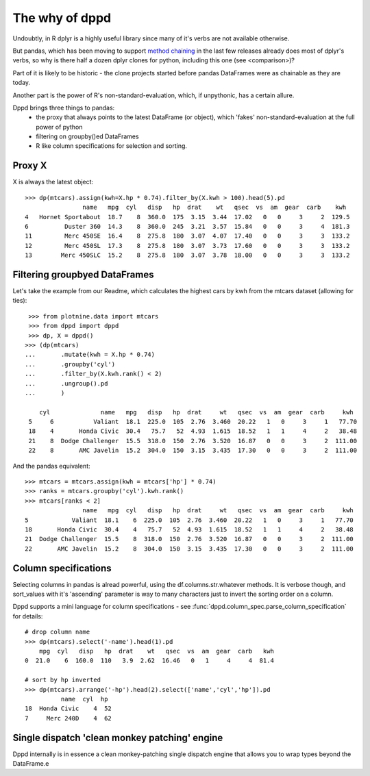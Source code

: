 The why of dppd
=======================================

Undoubtly, in R dplyr is a highly useful library
since many of it's verbs are not available otherwise.

But pandas, which has been moving to support `method chaining <https://tomaugspurger.github.io/method-chaining.html>`_
in the last few releases
already does most of dplyr's verbs, so why is there half a dozen 
dplyr clones for python, including this one (see <comparison>)?

Part of it is likely to be historic - the clone projects started before
pandas DataFrames were as chainable as they are today.

Another part is the power of R's non-standard-evaluation, which, if unpythonic, 
has a certain allure.

Dppd brings three things to pandas:
 * the proxy that always points to the latest DataFrame (or object), which 'fakes'
   non-standard-evaluation at the full power of python
 * filtering on groupby()ed DataFrames
 * R like column specifications for selection and sorting.


Proxy X
-------

X is always the latest object::

  >>> dp(mtcars).assign(kwh=X.hp * 0.74).filter_by(X.kwh > 100).head(5).pd
		  name   mpg  cyl   disp   hp  drat    wt   qsec  vs  am  gear  carb    kwh
  4   Hornet Sportabout  18.7    8  360.0  175  3.15  3.44  17.02   0   0     3     2  129.5
  6          Duster 360  14.3    8  360.0  245  3.21  3.57  15.84   0   0     3     4  181.3
  11         Merc 450SE  16.4    8  275.8  180  3.07  4.07  17.40   0   0     3     3  133.2
  12         Merc 450SL  17.3    8  275.8  180  3.07  3.73  17.60   0   0     3     3  133.2
  13        Merc 450SLC  15.2    8  275.8  180  3.07  3.78  18.00   0   0     3     3  133.2
  

Filtering groupbyed DataFrames
--------------------------------------------------

Let's take the example from our Readme, which calculates the highest cars by kwh
from the mtcars dataset (allowing for ties)::


   >>> from plotnine.data import mtcars
   >>> from dppd import dppd
   >>> dp, X = dppd()
  >>> (dp(mtcars)
  ...       .mutate(kwh = X.hp * 0.74)
  ...       .groupby('cyl')
  ...       .filter_by(X.kwh.rank() < 2)
  ...       .ungroup().pd
  ...       )
    
      cyl              name   mpg   disp   hp  drat     wt   qsec  vs  am  gear  carb     kwh
   5     6           Valiant  18.1  225.0  105  2.76  3.460  20.22   1   0     3     1   77.70
   18    4       Honda Civic  30.4   75.7   52  4.93  1.615  18.52   1   1     4     2   38.48
   21    8  Dodge Challenger  15.5  318.0  150  2.76  3.520  16.87   0   0     3     2  111.00
   22    8       AMC Javelin  15.2  304.0  150  3.15  3.435  17.30   0   0     3     2  111.00


And the pandas equivalent::

  >>> mtcars = mtcars.assign(kwh = mtcars['hp'] * 0.74)
  >>> ranks = mtcars.groupby('cyl').kwh.rank()
  >>> mtcars[ranks < 2]
		  name   mpg  cyl   disp   hp  drat     wt   qsec  vs  am  gear  carb     kwh
  5            Valiant  18.1    6  225.0  105  2.76  3.460  20.22   1   0     3     1   77.70
  18       Honda Civic  30.4    4   75.7   52  4.93  1.615  18.52   1   1     4     2   38.48
  21  Dodge Challenger  15.5    8  318.0  150  2.76  3.520  16.87   0   0     3     2  111.00
  22       AMC Javelin  15.2    8  304.0  150  3.15  3.435  17.30   0   0     3     2  111.00


Column specifications
----------------------

Selecting columns in pandas is alread powerful, using the df.columns.str.whatever
methods. It is verbose though, and sort_values with it's 'ascending' parameter
is way to many characters just to invert the sorting order on a column.

Dppd supports a mini language for column specifications - see
:func:`dppd.column_spec.parse_column_specification` for details::

  # drop column name
  >>> dp(mtcars).select('-name').head(1).pd  
      mpg  cyl   disp   hp  drat    wt   qsec  vs  am  gear  carb   kwh
  0  21.0    6  160.0  110   3.9  2.62  16.46   0   1     4     4  81.4

  # sort by hp inverted
  >>> dp(mtcars).arrange('-hp').head(2).select(['name','cyl','hp']).pd
	    name  cyl  hp
  18  Honda Civic    4  52
  7     Merc 240D    4  62



Single dispatch 'clean monkey patching' engine
------------------------------------------------


Dppd internally is in essence a clean monkey-patching single dispatch engine that 
allows you to wrap types beyond the DataFrame.e



